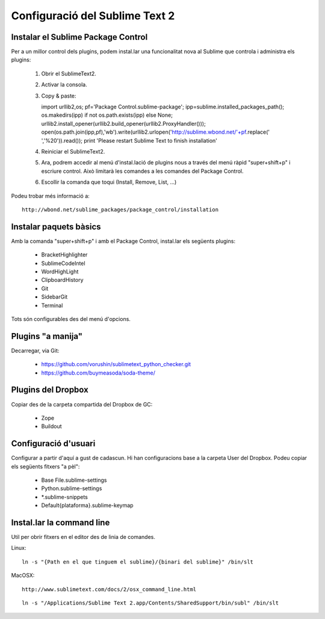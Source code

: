 Configuració del Sublime Text 2
===============================

Instalar el Sublime Package Control
-----------------------------------
Per a un millor control dels plugins, podem instal.lar una funcionalitat nova al Sublime que controla i administra els plugins:

 1. Obrir el SublimeText2.
 2. Activar la consola.
 3. Copy & paste::

    import urllib2,os; pf='Package Control.sublime-package'; ipp=sublime.installed_packages_path(); os.makedirs(ipp) if not os.path.exists(ipp) else None; urllib2.install_opener(urllib2.build_opener(urllib2.ProxyHandler())); open(os.path.join(ipp,pf),'wb').write(urllib2.urlopen('http://sublime.wbond.net/'+pf.replace(' ','%20')).read()); print 'Please restart Sublime Text to finish installation'

 4. Reiniciar el SublimeText2.
 5. Ara, podrem accedir al menú d'instal.lació de plugins nous a través del menú ràpid "super+shift+p" i escriure control. Això limitarà les comandes a les comandes del Package Control.
 6. Escollir la comanda que toqui (Install, Remove, List, ...)

Podeu trobar més informació a::

    http://wbond.net/sublime_packages/package_control/installation

Instalar paquets bàsics
-----------------------
Amb la comanda "super+shift+p" i amb el Package Control, instal.lar els següents plugins:

 * BracketHighlighter
 * SublimeCodeIntel
 * WordHighLight
 * ClipboardHistory
 * Git
 * SidebarGit
 * Terminal

Tots són configurables des del menú d'opcions.

Plugins "a manija"
------------------
Decarregar, via Git:

 * https://github.com/vorushin/sublimetext_python_checker.git
 * https://github.com/buymeasoda/soda-theme/

Plugins del Dropbox
-------------------
Copiar des de la carpeta compartida del Dropbox de GC:

 * Zope
 * Buildout

Configuració d'usuari
---------------------
Configurar a partir d'aquí a gust de cadascun. Hi han configuracions base a la carpeta User del Dropbox. Podeu copiar els següents fitxers "a pèl":

 * Base File.sublime-settings
 * Python.sublime-settings
 * *.sublime-snippets
 * Default{plataforma}.sublime-keymap

Instal.lar la command line
--------------------------
Util per obrir fitxers en el editor des de linia de comandes.

Linux::

    ln -s "{Path en el que tinguem el sublime}/{binari del sublime}" /bin/slt

MacOSX::
    
    http://www.sublimetext.com/docs/2/osx_command_line.html

::

    ln -s "/Applications/Sublime Text 2.app/Contents/SharedSupport/bin/subl" /bin/slt

